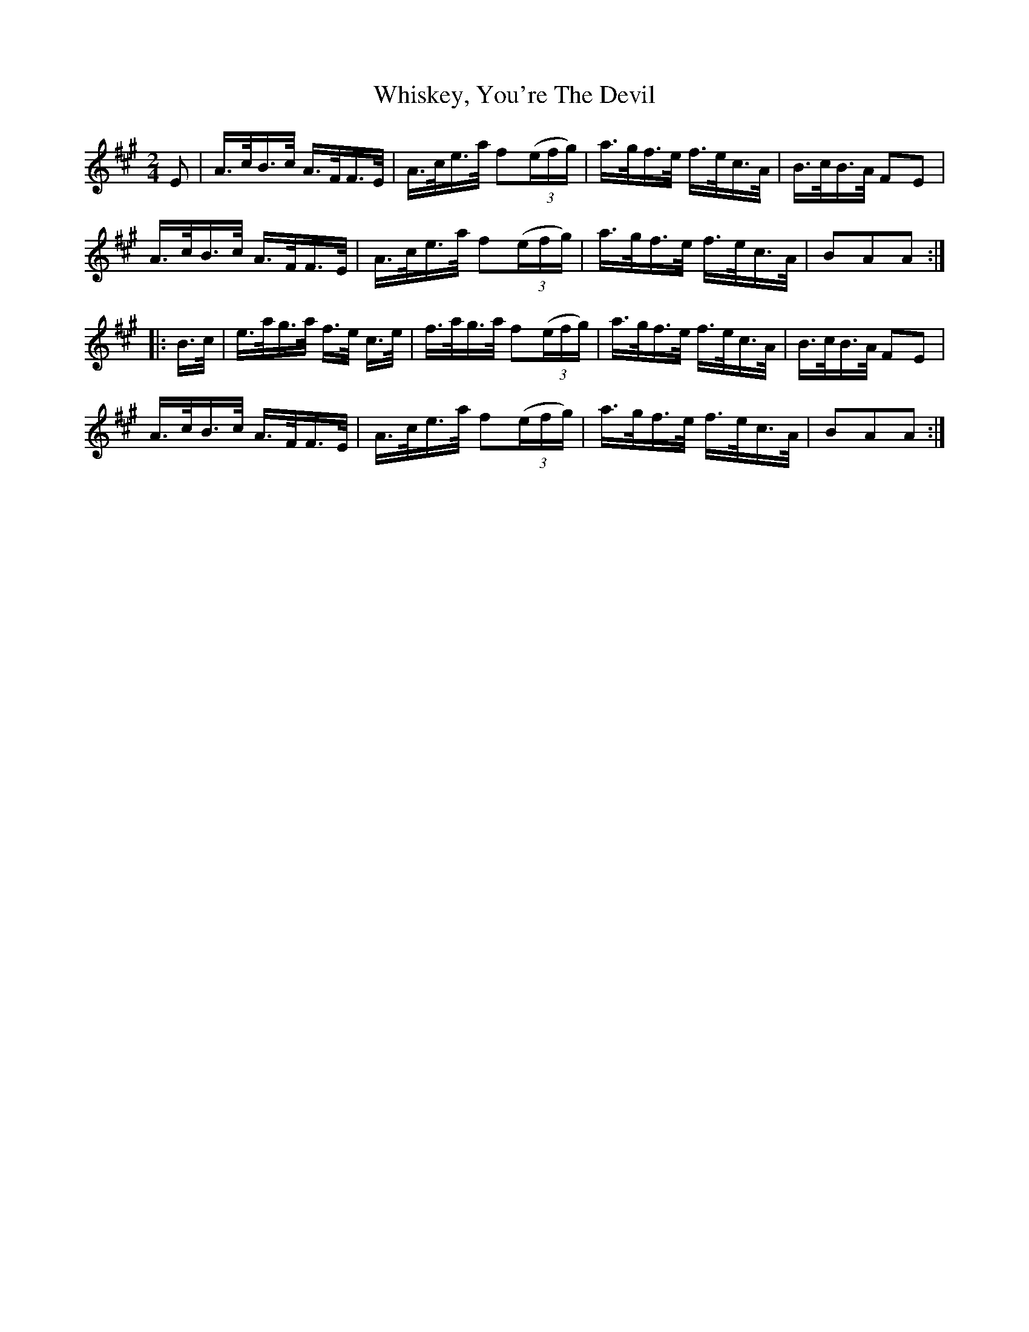 X: 42655
T: Whiskey, You're The Devil
R: polka
M: 2/4
K: Amajor
E2|A>cB>c A>FF>E|A>ce>a f2(3(efg)|a>gf>e f>ec>A|B>cB>A F2E2|
A>cB>c A>FF>E|A>ce>a f2(3(efg)|a>gf>e f>ec>A|B2A2A2:|
|:B>c|e>ag>a f>e c>e|f>ag>a f2(3(efg)|a>gf>e f>ec>A|B>cB>A F2E2|
A>cB>c A>FF>E|A>ce>a f2(3(efg)|a>gf>e f>ec>A|B2A2A2:|

